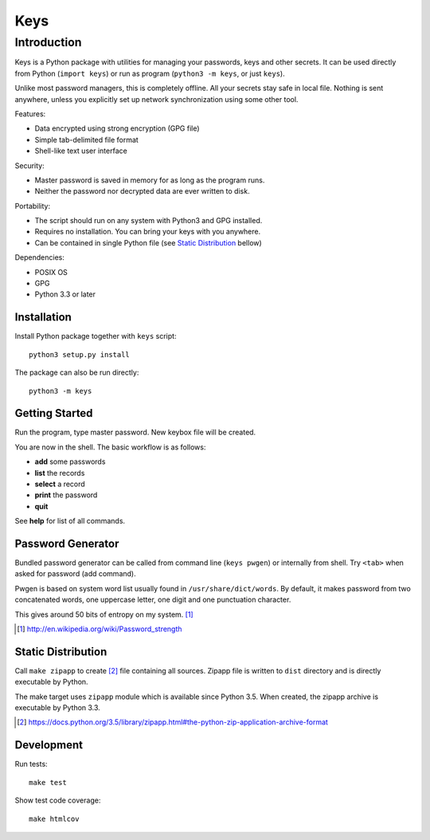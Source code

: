 ====
Keys
====

Introduction
------------

Keys is a Python package with utilities for managing your passwords, keys
and other secrets. It can be used directly from Python (``import keys``) or
run as program (``python3 -m keys``, or just ``keys``).

Unlike most password managers, this is completely offline. All your secrets
stay safe in local file. Nothing is sent anywhere, unless you explicitly
set up network synchronization using some other tool.

Features:

- Data encrypted using strong encryption (GPG file)
- Simple tab-delimited file format
- Shell-like text user interface

Security:

- Master password is saved in memory for as long as the program runs.
- Neither the password nor decrypted data are ever written to disk.

Portability:

- The script should run on any system with Python3 and GPG installed.
- Requires no installation. You can bring your keys with you anywhere.
- Can be contained in single Python file (see `Static Distribution`_ bellow)

Dependencies:

- POSIX OS
- GPG
- Python 3.3 or later


Installation
^^^^^^^^^^^^

Install Python package together with ``keys`` script::

    python3 setup.py install

The package can also be run directly::

    python3 -m keys


Getting Started
^^^^^^^^^^^^^^^

Run the program, type master password. New keybox file will be created.

You are now in the shell. The basic workflow is as follows:

- **add** some passwords
- **list** the records
- **select** a record
- **print** the password
- **quit**

See **help** for list of all commands.


Password Generator
^^^^^^^^^^^^^^^^^^

Bundled password generator can be called from command line (``keys pwgen``)
or internally from shell. Try ``<tab>`` when asked for password (add command).

Pwgen is based on system word list usually found in ``/usr/share/dict/words``.
By default, it makes password from two concatenated words, one uppercase letter,
one digit and one punctuation character.

This gives around 50 bits of entropy on my system. [#wiki]_

.. [#wiki] http://en.wikipedia.org/wiki/Password_strength


Static Distribution
^^^^^^^^^^^^^^^^^^^

Call ``make zipapp`` to create [#zipapp]_ file containing all sources.
Zipapp file is written to ``dist`` directory and is directly executable
by Python.

The make target uses ``zipapp`` module which is available since Python 3.5.
When created, the zipapp archive is executable by Python 3.3.

.. [#zipapp] https://docs.python.org/3.5/library/zipapp.html#the-python-zip-application-archive-format


Development
^^^^^^^^^^^

Run tests::

    make test

Show test code coverage::

    make htmlcov

.. image:: https://travis-ci.org/rbrich/keys.svg?branch=master
    :target: https://travis-ci.org/rbrich/keys
